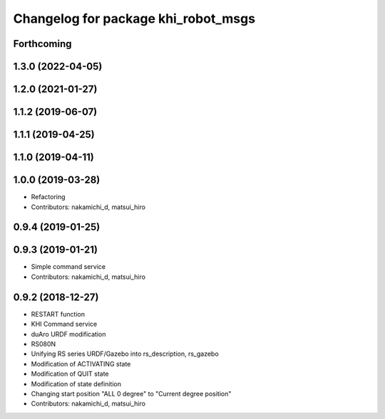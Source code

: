 ^^^^^^^^^^^^^^^^^^^^^^^^^^^^^^^^^^^^
Changelog for package khi_robot_msgs
^^^^^^^^^^^^^^^^^^^^^^^^^^^^^^^^^^^^

Forthcoming
-----------

1.3.0 (2022-04-05)
------------------

1.2.0 (2021-01-27)
------------------

1.1.2 (2019-06-07)
------------------

1.1.1 (2019-04-25)
------------------

1.1.0 (2019-04-11)
------------------

1.0.0 (2019-03-28)
------------------
* Refactoring
* Contributors: nakamichi_d, matsui_hiro

0.9.4 (2019-01-25)
------------------

0.9.3 (2019-01-21)
------------------
* Simple command service
* Contributors: nakamichi_d, matsui_hiro

0.9.2 (2018-12-27)
------------------
* RESTART function
* KHI Command service
* duAro URDF modification
* RS080N
* Unifying RS series URDF/Gazebo into rs_description, rs_gazebo
* Modification of ACTIVATING state
* Modification of QUIT state
* Modification of state definition
* Changing start position "ALL 0 degree" to "Current degree position"
* Contributors: nakamichi_d, matsui_hiro
